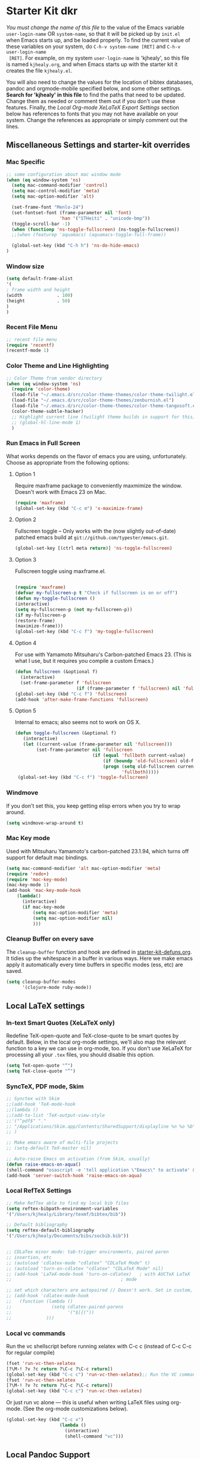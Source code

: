 * Starter Kit dkr
/You must change the name of this file/ to the value of the Emacs
 variable =user-login-name= OR =system-name=, so that it will be
 picked up by =init.el= when Emacs starts up, and be loaded
 properly. To find the current value of these variables on your
 system, do =C-h-v system-name [RET]= and =C-h-v user-login-name
 [RET]=. For example, on my system =user-login-name= is 'kjhealy', so
 this file is named =kjhealy.org=, and when Emacs starts up with the
 starter kit it creates the file =kjhealy.el=.
 
You will also need to change the values for the location of bibtex
 databases, pandoc and orgmode-mobile specified below, and some other
 settings. *Search for 'kjhealy' in this file* to find the paths that
 need to be updated. Change them as needed or comment them out if you
 don't use these features. Finally, the [[*Local%20Org-mode%20XeLaTeX%20Export%20Settings][Local Org-mode XeLaTeX Export
 Settings]] section below has references to fonts that you may not have
 available on your system. Change the references as appropriate or
 simply comment out the lines.

** Miscellaneous Settings and starter-kit overrides
*** Mac Specific
#+srcname: mac-specific
#+begin_src emacs-lisp
  ;; some configuration about mac window mode
  (when (eq window-system 'ns)
    (setq mac-command-modifier 'control)
    (setq mac-control-modifier 'meta)
    (setq mac-option-modifier 'alt)
  
    (set-frame-font "Menlo-24")
    (set-fontset-font (frame-parameter nil 'font)
                      'han '("STHeiti" . "unicode-bmp"))
    (toggle-scroll-bar -1)
    (when (functionp 'ns-toggle-fullscreen) (ns-toggle-fullscreen))
    ;;(when (featurep 'aquamacs) (aquamacs-toggle-full-frame))
  
    (global-set-key (kbd "C-h h") 'ns-do-hide-emacs)
  )
#+end_src
*** Window size
#+srcname: window_size
#+begin_src emacs-lisp :tangle no
    (setq default-frame-alist
    '(
    ; frame width and height
    (width             . 100)
    (height            . 50)
    )
    )
#+end_src

*** Recent File Menu
#+srcname: local-loadpath
#+begin_src emacs-lisp
    ;; recent file menu
    (require 'recentf)
    (recentf-mode 1)
#+end_src

*** Color Theme and Line Highlighting
#+srcname: local-settings
#+begin_src emacs-lisp
  ;; Color Theme from vendor directory
  (when (eq window-system 'ns)
    (require 'color-theme)
    (load-file "~/.emacs.d/src/color-theme-themes/color-theme-twilight.el")
    (load-file "~/.emacs.d/src/color-theme-themes/zenburnish.el") 
    (load-file "~/.emacs.d/src/color-theme-themes/color-theme-tangosoft.el")
    (color-theme-subtle-hacker)
    ;; Highlight current line (twilight theme builds in support for this)
    ;; (global-hl-line-mode 1)
    )
#+end_src

*** Run Emacs in Full Screen
    What works depends on the flavor of emacs you are using,
    unfortunately. Choose as appropriate from the following options: 

**** Option 1
Require maxframe package to conveniently maxmimize the window. Doesn't work with Emacs 23 on Mac.

#+srcname: fullscreen-1
#+begin_src emacs-lisp :tangle no
  (require 'maxframe)
  (global-set-key (kbd "C-c m") 'x-maximize-frame)  
#+end_src

**** Option 2
Fullscreen toggle -- Only works with the (now slightly out-of-date)
patched emacs build at =git://github.com/typester/emacs.git=.

#+source: fullscreen-2
#+begin_src emacs-lisp
  (global-set-key [(ctrl meta return)] 'ns-toggle-fullscreen)
#+end_src

**** Option 3  
Fullscreen toggle using maxframe.el. 
#+source: fullscreen-3
#+begin_src emacs-lisp :tangle no
  
 (require 'maxframe)
 (defvar my-fullscreen-p t "Check if fullscreen is on or off")
 (defun my-toggle-fullscreen ()
 (interactive)
 (setq my-fullscreen-p (not my-fullscreen-p))
 (if my-fullscreen-p
 (restore-frame)
 (maximize-frame)))
 (global-set-key (kbd "C-c f") 'my-toggle-fullscreen)    
#+end_src

**** Option 4
For use with Yamamoto Mitsuharu's Carbon-patched Emacs 23. (This is
    what I use, but it requires you compile a custom Emacs.)

#+source: fullscreen-4
#+begin_src emacs-lisp :tangle no
    (defun fullscreen (&optional f)
      (interactive)
      (set-frame-parameter f 'fullscreen
                           (if (frame-parameter f 'fullscreen) nil 'fullboth)))
    (global-set-key (kbd "C-c f") 'fullscreen)
    (add-hook 'after-make-frame-functions 'fullscreen)
#+end_src

**** Option 5  
Internal to emacs; also seems not to work on OS X.
#+source: fullscreen-5
#+begin_src emacs-lisp :tangle no
 (defun toggle-fullscreen (&optional f)
    (interactive)
    (let ((current-value (frame-parameter nil 'fullscreen)))
         (set-frame-parameter nil 'fullscreen
                              (if (equal 'fullboth current-value)
                                  (if (boundp 'old-fullscreen) old-fullscreen nil)
                                  (progn (setq old-fullscreen current-value)
                                         'fullboth)))))
  (global-set-key (kbd "C-c f") 'toggle-fullscreen)  
#+end_src

*** Windmove
    If you don't set this, you keep getting elisp errors when you try
    to wrap around. 
#+srcname: local-windmove
#+begin_src emacs-lisp
(setq windmove-wrap-around t)
#+end_src

*** Mac Key mode
    Used with Mitsuharu Yamamoto's carbon-patched 23.1.94, which turns
    off support for default mac bindings. 
#+srcname: mac-keys
#+begin_src emacs-lisp :tangle no
   (setq mac-command-modifier 'alt mac-option-modifier 'meta)
   (require 'redo+)
   (require 'mac-key-mode)
   (mac-key-mode 1)
   (add-hook 'mac-key-mode-hook
       (lambda()
         (interactive)
         (if mac-key-mode
             (setq mac-option-modifier 'meta)
             (setq mac-option-modifier nil)
             )))
#+end_src

*** Cleanup Buffer on every save
The =cleanup-buffer= function and hook are defined in
[[file:starter-kit-defuns.org][starter-kit-defuns.org]]. It tidies up the whitespace in a buffer in
various ways. Here we make emacs apply it automatically every time
buffers in specific modes (ess, etc) are saved.

#+source: cleanup-buffer-when
#+begin_src emacs-lisp
  (setq cleanup-buffer-modes 
        '(clojure-mode ruby-mode))  
#+end_src

** Local LaTeX settings
*** In-text Smart Quotes (XeLaTeX only)
    Redefine TeX-open-quote and TeX-close-quote to be smart quotes by default. Below, in the local org-mode settings, we'll also map the relevant function to a key we can use in org-mode, too. If you don't use XeLaTeX for processing all your =.tex= files, you should disable this option.

#+source: smart-quotes
#+begin_src emacs-lisp
  (setq TeX-open-quote "“")
  (setq TeX-close-quote "”")
#+end_src

*** SyncTeX, PDF mode, Skim
#+srcname: local-loadpath
#+begin_src emacs-lisp
   ;; Synctex with Skim
   ;;(add-hook 'TeX-mode-hook
   ;;(lambda ()
   ;;(add-to-list 'TeX-output-view-style
   ;;'("^pdf$" "."
   ;; "/Applications/Skim.app/Contents/SharedSupport/displayline %n %o %b")))
   ;; )

   ;; Make emacs aware of multi-file projects
   ;; (setq-default TeX-master nil)

   ;; Auto-raise Emacs on activation (from Skim, usually)
   (defun raise-emacs-on-aqua()
   (shell-command "osascript -e 'tell application \"Emacs\" to activate' &"))
   (add-hook 'server-switch-hook 'raise-emacs-on-aqua)
#+end_src

*** Local RefTeX Settings
#+srcname: local-reftex
#+begin_src emacs-lisp    
    ;; Make RefTex able to find my local bib files
    (setq reftex-bibpath-environment-variables
    '("/Users/kjhealy/Library/texmf/bibtex/bib"))

    ;; Default bibliography
    (setq reftex-default-bibliography
    '("/Users/kjhealy/Documents/bibs/socbib.bib"))


    ;; CDLaTex minor mode: tab-trigger environments, paired paren
    ;; insertion, etc
    ;; (autoload 'cdlatex-mode "cdlatex" "CDLaTeX Mode" t)
    ;; (autoload 'turn-on-cdlatex "cdlatex" "CDLaTeX Mode" nil)
    ;; (add-hook 'LaTeX-mode-hook 'turn-on-cdlatex)   ; with AUCTeX LaTeX
    ;;                                         ; mode

    ;; set which characters are autopaired // Doesn't work. Set in custom, below.
    ;; (add-hook 'cdlatex-mode-hook
    ;;   (function (lambda ()
    ;;               (setq cdlatex-paired-parens
    ;;                     '("$[{("))
    ;;             )))
#+end_src

*** Local vc commands
    Run the vc shellscript before running xelatex with C-c c (instead of
    C-c C-c for regular compile)
#+srcname: vc-command
#+begin_src emacs-lisp :tangle no
    (fset 'run-vc-then-xelatex
    [?\M-! ?v ?c return ?\C-c ?\C-c return])
    (global-set-key (kbd "C-c c") 'run-vc-then-xelatex);; Run the VC command before running xelatex
    (fset 'run-vc-then-xelatex
    [?\M-! ?v ?c return ?\C-c ?\C-c return])
    (global-set-key (kbd "C-c c") 'run-vc-then-xelatex)
#+end_src

    Or just run vc alone --- this is useful when writing LaTeX files
    using org-mode. (See the org-mode customizations below).
#+source: vc-alone
#+begin_src emacs-lisp
  (global-set-key (kbd "C-c v")
                      (lambda ()
                        (interactive)
                        (shell-command "vc")))
#+end_src

** Local Pandoc Support 
 Make Emacs see where pandoc is installed. (Emacs can't access the bash
 $PATH directly.)
#+src-name: pandoc_mode
#+begin_src emacs-lisp
 (setenv "PATH" (concat "/Users/kjhealy/.cabal/bin:" (getenv "PATH")))
 (load "pandoc-mode")
 (add-hook 'markdown-mode-hook 'turn-on-pandoc)
 (add-hook 'pandoc-mode-hook 'pandoc-load-default-settings)
#+end_src

** Local iBuffer Settings
   Manage a lot of buffers easily with C-x C-b. Already set up
   elsewhere in the starter kit. Add local configuration here, e.g.,
   display categories.
#+srcname: iBuffer-custom
#+begin_src emacs-lisp 
  (setq ibuffer-saved-filter-groups
      '(("default"
         ("Text" (mode . text-mode))
         ("Emacs Config" (or (filename . ".emacs.d")
                             (filename . "emacs-config")))
         ("Remember" (or (name . "CAPTURE-.*.org")
                         (name . "NOTES-.*.org")))
         ("Org" (or (mode . org-mode)
                    (filename . "OrgMode")))
         ("ESS" (or (mode . ess-mode)
                    (mode . matlab-mode)))
         ("Python" (mode . python-mode))
         ("Java" (mode . java-mode))
         ("SQL" (mode . sql-mode))
         ("XML" (or (mode . xml-mode)
                    (mode . nxml-mode)))
         ("Hex" (mode . hexl-mode))
         ("Properties" (name . "*.properties"))
         ("Scala" (mode . scala-mode))
         ("Script" (mode . sh-mode))
         ("Emacs Lisp" (or (mode . emacs-lisp-mode)
                           (mode . lisp-interaction-mode)))
         ("LaTeX" (or (mode . latex-mode)
                      (mode . bibtex-mode)))
         ("Web Dev" (or (mode . html-mode)
                        (mode . css-mode)))
         ("Magit" (name . "\*magit"))
         ("Customization" (name . "\*Custom.*\*"))
         ("Console" (or (mode . inferior-ess-mode)
                        (mode . inferior-maxima-mode)
                        (mode . matlab-shell-mode)
                        (mode . eshell-mode)
                        (mode . term-mode)
                        (mode . scala-mode-inf)
                        (mode . sql-interactive-mode)
                        (mode . comint-mode)))
         ("Log" (name . ".*[lL]og.*"))
         ("Anything" (or (mode . anything-mode)
                         (name . "\*anything.*\*")))
         ("Help" (or (name . "\*[hH]elp.*\*")
                     (name . "\*Apropos\*")
                     (name . "\*info\*")
                     (mode . help-mode)
                     (mode . Info-mode))))))
      
  (add-hook 'ibuffer-mode-hook 
            '(lambda ()
               (ibuffer-switch-to-saved-filter-groups "default")))
  (setq ibuffer-show-empty-filter-groups nil)                     
  (setq ibuffer-expert t)
  (add-hook 'ibuffer-mode-hook 
            '(lambda ()
               (ibuffer-auto-mode 1)
               (ibuffer-switch-to-saved-filter-groups "home")))
#+end_src

#+results: iBuffer-custom
| lambda | nil | (ibuffer-auto-mode 1)                           | (ibuffer-switch-to-saved-filter-groups home) |
| lambda | nil | (ibuffer-switch-to-saved-filter-groups default) |                                              |

** Local Org-mode Settings
*** Local Org-mode Smart-quote binding
When in an org-mode buffer, bind TeX-insert-quote to =C-c "=.
#+source: org-mode-smartquote-key
#+begin_src emacs-lisp :tangle no
  (add-hook 'org-mode-hook 'smart-quote-keys)
  
  (defun smart-quote-keys ()
    (require 'typopunct)
    (typopunct-change-language 'english)
    (local-set-key (kbd "C-c \'") 'typopunct-insert-single-quotation-mark)
    (local-set-key (kbd "C-c \"") 'typopunct-insert-quotation-mark)
    )
    
  
  
#+end_src

*** Local Org-mode Archive Settings
    Where archived projects and tasks go.
#+source: orgmode-archive
#+begin_src emacs-lisp
  (setq org-archive-location "~/Dropbox/Org/archive.org::From %s")
#+end_src

*** Local Org-mode Babel Settings
   Configure org-mode so that when you edit source code in an indirect buffer (with C-c '), the buffer is opened in the current window. That way, your window organization isn't broken when switching.

#+source: orgmode-indirect-buffer-settings
#+begin_src emacs-lisp
  (setq org-src-window-setup 'current-window)
#+end_src

*** Local Org-mode XeLaTeX Export Settings
   Configure org-mode to export directly to PDF using pdflatex or
   xelatex, compiling the bibliography as it goes, with my preferred
   setup in each case. There is a good deal of local stuff in this section. The required style files used below are available at https://github.com/kjhealy/latex-custom-kjh. You may need to adjust or remove some of these settings depending on your
   preferences and local configuration.
#+source: orgmode-xelatex-export
#+begin_src emacs-lisp
          (require 'org-latex)   
          ;; Choose either listings or minted for exporting source code blocks.
          ;; Using minted (as here) requires pygments be installed. To use the
          ;; default listings package instead, use
          ;; (setq org-export-latex-listings t)
          ;; and change references to "minted" below to "listings"
          (setq org-export-latex-listings 'minted)
          
          ;; default settings for minted code blocks
          (setq org-export-latex-minted-options
                '(;("frame" "single")
                  ("bgcolor" "bg") ; bg will need to be defined in the preamble of your document. It's defined in org-preamble-pdflatex.sty and org-preamble-xelatex.sty below.
                  ("fontsize" "\\small")
                  ))
          
            
          ;; Originally taken from Bruno Tavernier: http://thread.gmane.org/gmane.emacs.orgmode/31150/focus=31432
          ;; but adapted to use latexmk 4.22 or higher.  
            (defun my-auto-tex-cmd ()
              "When exporting from .org with latex, automatically run latex,
                 pdflatex, or xelatex as appropriate, using latexmk."
              (let ((texcmd)))
              ;; default command: pdflatex 
              (setq texcmd "latexmk -pdflatex='pdflatex --shell-escape' -pdf %f")        
              ;; pdflatex -> .pdf
              (if (string-match "LATEX_CMD: pdflatex" (buffer-string))
                  (setq texcmd "latexmk -pdflatex='pdflatex --shell-escape' -pdf %f"))
              ;; xelatex -> .pdf
              (if (string-match "LATEX_CMD: xelatex" (buffer-string))
                  (setq texcmd "latexmk -pdflatex='xelatex --shell-escape' -pdf %f"))
              ;; LaTeX compilation command
              (setq org-latex-to-pdf-process (list texcmd)))
            
            (add-hook 'org-export-latex-after-initial-vars-hook 'my-auto-tex-cmd)
            
            ;; Default packages included in /every/ tex file, latex, pdflatex or xelatex
            (setq org-export-latex-packages-alist
                  '(("" "graphicx" t)
                        ("" "longtable" nil)
                        ("" "float" )))
              
            ;; Custom packages
            (defun my-auto-tex-parameters ()
                  "Automatically select the tex packages to include. See https://github.com/kjhealy/latex-custom-kjh for the support files included here."
                  ;; default packages for ordinary latex or pdflatex export
                  (setq org-export-latex-default-packages-alist
                        '(("AUTO" "inputenc" t)
                          ("minted,minion" "org-preamble-pdflatex" t)))        
                  ;; Packages to include when xelatex is used
                  (if (string-match "LATEX_CMD: xelatex" (buffer-string))
                      (setq org-export-latex-default-packages-alist
                            '(("minted" "org-preamble-xelatex" t) )))
                  
      
                  (if (string-match "LATEX_CMD: pdflatex" (buffer-string))
                      (setq org-export-latex-classes
                            (cons '("article"
                                    "\\documentclass[11pt,article,oneside]{memoir}
    \\input{vc} % vc package"
                                    ("\\section{%s}" . "\\section*{%s}")
                                    ("\\subsection{%s}" . "\\subsection*{%s}")
                                    ("\\subsubsection{%s}" . "\\subsubsection*{%s}")
                                    ("\\paragraph{%s}" . "\\paragraph*{%s}")
                                    ("\\subparagraph{%s}" . "\\subparagraph*{%s}"))
                                  org-export-latex-classes)))
      
                  (if (string-match "LATEX_CMD: xelatex" (buffer-string))
                      (setq org-export-latex-classes
                            (cons '("article"
                                    "\\documentclass[11pt,article,oneside]{memoir}
  \\input{vc} % vc package"
                                    ("\\section{%s}" . "\\section*{%s}")
                                    ("\\subsection{%s}" . "\\subsection*{%s}")
                                    ("\\subsubsection{%s}" . "\\subsubsection*{%s}")
                                    ("\\paragraph{%s}" . "\\paragraph*{%s}")
                                    ("\\subparagraph{%s}" . "\\subparagraph*{%s}"))
                                  org-export-latex-classes))))  
                
            (add-hook 'org-export-latex-after-initial-vars-hook 'my-auto-tex-parameters)      
#+end_src

** Buffer list
#+source: buffer-list-config
#+begin_src emacs-lisp
  (defun buffer-predicate (buffer)
    (cond
     ; for completions
     ((string-equal "*Completions*" (buffer-name)) t)
     ; for ibuffer
     ((string-equal "*Ibuffer*" (buffer-name)) t)
     ; for * buffers
     ((string-prefix-p "*" (buffer-name buffer)) nil)
     ; default
     (t t)
     )
  )
  (set-frame-parameter (selected-frame)
                       'buffer-predicate
                       'buffer-predicate)
#+end_src

** Minimal mode
   A nice clutter-free appearance with a reduced-size modeline, no
   scroll bars, and no fringe indicators. 
#+source: minimal-mode
#+begin_src emacs-lisp
  (require 'minimal)
  (global-set-key (kbd "C-c s") 'minimal-mode)
#+end_src

** Auto-complete mode
   Powerful autocompletion; experimentally added. 

#+source: auto-complete
#+begin_src emacs-lisp
  ;; compile it if the .el file is newer 
  (byte-recompile-directory "~/.emacs.d/src/auto-complete")
  (byte-recompile-directory "~/.emacs.d/src/auto-complete/dict/ess")
  (require 'auto-complete-config)
  (add-to-list 'ac-dictionary-directories "~/.emacs.d/src/auto-complete/dict")
  (setq ac-modes (append ac-modes '(org-mode))) 
  (ac-config-default)
  (define-key ac-complete-mode-map [tab] 'ac-expand)
  (require 'ac-R)
  (setq ac-auto-start 4)
  (ac-flyspell-workaround)
  (define-key ac-mode-map (kbd "M-TAB") 'auto-complete)
  (setq ac-auto-show-menu 0.8)
  ;; consistent  with zenburnish theme
  (set-face-background 'ac-candidate-face "#366060")
  (set-face-background 'ac-selection-face "#8cd0d3")
  (set-face-foreground 'ac-selection-face "#1f1f1f")
  
#+end_src

** IRC
Sometimes useful for getting help on R or Emacs. 
#+source: rirc-configuration
#+begin_src emacs-lisp
  ;; connect to irc on invocation but don't autojoin any channels
  (require 'rcirc)
  (add-to-list 'rcirc-server-alist
                       '("irc.freenode.net"))
#+end_src

** Maxima
#+srcname: maxima-custom
#+begin_src emacs-lisp
  (add-to-list 'load-path "/Applications/Maxima.app/Contents/Resources/share/maxima/5.21.1/emacs")
  (setq auto-mode-alist (cons '("\\.max" . maxima-mode) auto-mode-alist))
  (autoload 'maxima-mode "maxima" "Maxima mode" t)
  (autoload 'imaxima "imaxima" "Frontend for maxima with Image support" t)
  (autoload 'maxima "maxima" "Maxima interaction" t)
  (autoload 'imath-mode "imath" "Imath mode for math formula input" t)
  ;(setq imaxima-use-maxima-mode-flag t)
#+end_src

** ECB
#+source: ecb-init
#+begin_src emacs-lisp
  (defun ecb-startup-hook()
      "Activate the eshell when ECB is activated. See `ecb-eshell-auto-activate'."
      (split-window-horizontally)
      (ecb-winman-winring-enable-support)
      (winring-initialize)
      (remove-hook 'ecb-activate-hook 'ecb-startup-hook)
      )
  (setq stack-trace-on-error nil)
  (require 'cedet)
  (require 'ecb)
  (add-hook 'ecb-activate-hook 'ecb-startup-hook)
  
  (defun toggle-ecb ()
    "Toggles ECB"
    (interactive)
    (if (and (boundp 'ecb-activated-window-configuration)
             ecb-activated-window-configuration)
        (ecb-deactivate)
      (ecb-activate)))
  
#+end_src

** Anything
#+source: anything-config
#+begin_src emacs-lisp
  (require 'anything-config)
  (require 'anything-complete)
;  (when (require 'anything-show-completion nil t)
;    (use-anything-show-completion 'R
;                                  '(length initial-pattern)))
#+end_src

** Icicles
#+source: icicles-config
#+begin_src emacs-lisp
  (require 'icicles)
#+end_src

** Completion
#+source: completion-ui-setup
#+begin_src emacs-lisp
  (require 'completion-ui)
#+end_src

#+begin_src emacs-lisp :tangle no
  (defun my-dynamic-list-completions (completions &optional common-substring)
    (ido-completing-read "Complete: " completions)
    )
  (fset 'comint-dynamic-list-completions 'my-dynamic-list-completions)
#+end_src

** Remember
#+source: remember-setup
#+begin_src emacs-lisp :tangle no
  (setq remember-annotation-functions '(org-remember-annotation))
  (setq remember-handler-functions '(org-remember-handler))
  (add-hook 'remember-mode-hook 'org-remember-apply-template)
#+end_src

** Custom elements
#+srcname: final-custom
#+begin_src emacs-lisp
  ;; Line-spacing tweak (Optimized for PragmataPro)
  ;; (setq-default line-spacing 5)
  
  ;; minimize fringe
  (setq-default indicate-empty-lines nil)
  
  (setq locale-coding-system 'utf-8)
  (set-terminal-coding-system 'utf-8)
  (set-keyboard-coding-system 'utf-8)
  (set-selection-coding-system 'utf-8)
  (prefer-coding-system 'utf-8)
  
  (display-time)

  (global-visual-line-mode 1)
#+end_src

** Server start
#+begin_src emacs-lisp
  (server-start)
#+end_src
